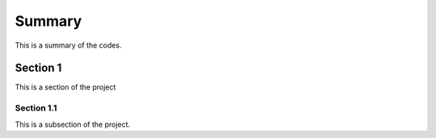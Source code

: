 Summary
===========
This is a summary of the codes.



Section 1
------------------------
This is a section of the project



Section 1.1
~~~~~~~~~~~~~~~~~
This is a subsection of the project.